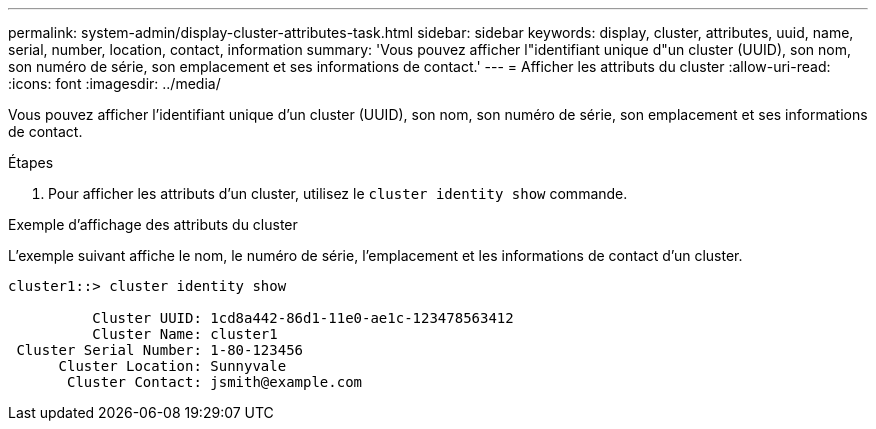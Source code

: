 ---
permalink: system-admin/display-cluster-attributes-task.html 
sidebar: sidebar 
keywords: display, cluster, attributes, uuid, name, serial, number, location, contact, information 
summary: 'Vous pouvez afficher l"identifiant unique d"un cluster (UUID), son nom, son numéro de série, son emplacement et ses informations de contact.' 
---
= Afficher les attributs du cluster
:allow-uri-read: 
:icons: font
:imagesdir: ../media/


[role="lead"]
Vous pouvez afficher l'identifiant unique d'un cluster (UUID), son nom, son numéro de série, son emplacement et ses informations de contact.

.Étapes
. Pour afficher les attributs d'un cluster, utilisez le `cluster identity show` commande.


.Exemple d'affichage des attributs du cluster
L'exemple suivant affiche le nom, le numéro de série, l'emplacement et les informations de contact d'un cluster.

[listing]
----
cluster1::> cluster identity show

          Cluster UUID: 1cd8a442-86d1-11e0-ae1c-123478563412
          Cluster Name: cluster1
 Cluster Serial Number: 1-80-123456
      Cluster Location: Sunnyvale
       Cluster Contact: jsmith@example.com
----